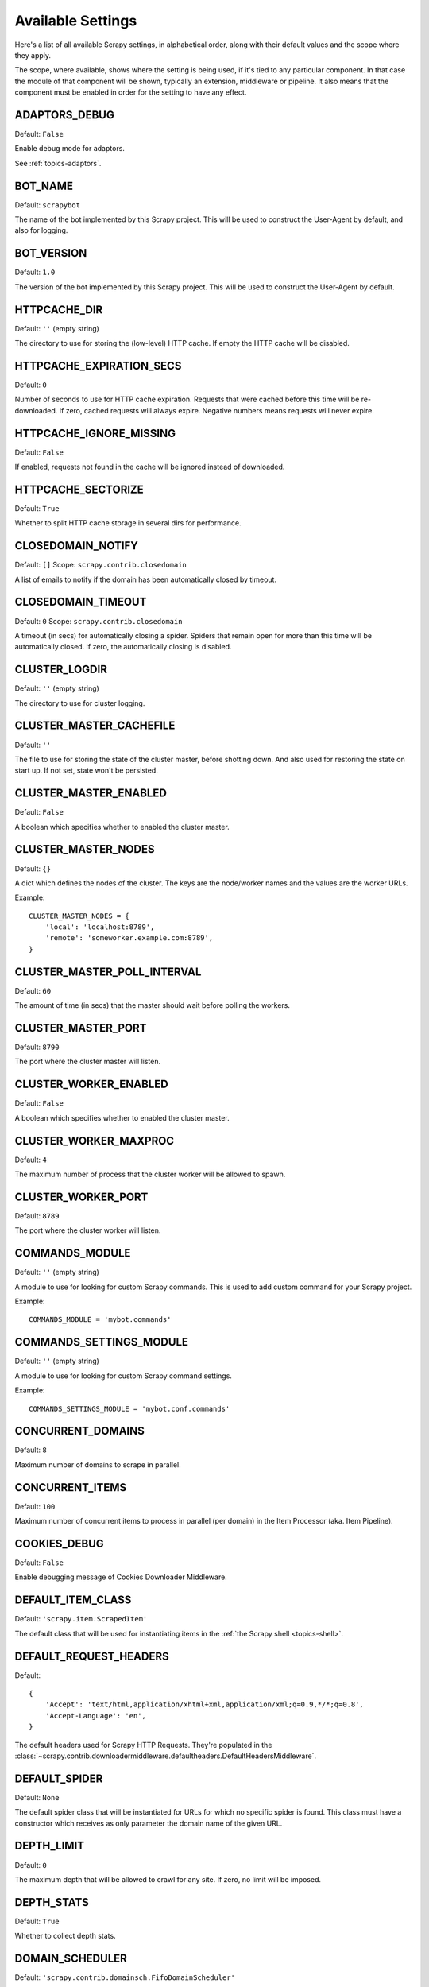 .. _settings:

Available Settings
==================

Here's a list of all available Scrapy settings, in alphabetical order, along
with their default values and the scope where they apply. 

The scope, where available, shows where the setting is being used, if it's tied
to any particular component. In that case the module of that component will be
shown, typically an extension, middleware or pipeline. It also means that the
component must be enabled in order for the setting to have any effect.

.. setting:: ADAPTORS_DEBUG

ADAPTORS_DEBUG
--------------

Default: ``False``

Enable debug mode for adaptors. 

See :ref:`topics-adaptors`.

.. setting:: BOT_NAME

BOT_NAME
--------

Default: ``scrapybot``

The name of the bot implemented by this Scrapy project. This will be used to
construct the User-Agent by default, and also for logging.

.. setting:: BOT_VERSION

BOT_VERSION
-----------

Default: ``1.0``

The version of the bot implemented by this Scrapy project. This will be used to
construct the User-Agent by default.

.. setting:: HTTPCACHE_DIR

HTTPCACHE_DIR
-------------

Default: ``''`` (empty string)

The directory to use for storing the (low-level) HTTP cache. If empty the HTTP
cache will be disabled.

.. setting:: HTTPCACHE_EXPIRATION_SECS

HTTPCACHE_EXPIRATION_SECS
-------------------------

Default: ``0``

Number of seconds to use for HTTP cache expiration. Requests that were cached
before this time will be re-downloaded. If zero, cached requests will always
expire. Negative numbers means requests will never expire.

.. setting:: HTTPCACHE_IGNORE_MISSING

HTTPCACHE_IGNORE_MISSING
------------------------

Default: ``False``

If enabled, requests not found in the cache will be ignored instead of downloaded. 

.. setting:: HTTPCACHE_SECTORIZE

HTTPCACHE_SECTORIZE
-------------------

Default: ``True``

Whether to split HTTP cache storage in several dirs for performance.

.. setting:: CLOSEDOMAIN_NOTIFY

CLOSEDOMAIN_NOTIFY
------------------

Default: ``[]``
Scope: ``scrapy.contrib.closedomain``

A list of emails to notify if the domain has been automatically closed by timeout.

.. setting:: CLOSEDOMAIN_TIMEOUT

CLOSEDOMAIN_TIMEOUT
-------------------

Default: ``0``
Scope: ``scrapy.contrib.closedomain``

A timeout (in secs) for automatically closing a spider. Spiders that remain
open for more than this time will be automatically closed. If zero, the
automatically closing is disabled.

.. setting:: CLUSTER_LOGDIR

CLUSTER_LOGDIR
--------------

Default: ``''`` (empty string)

The directory to use for cluster logging.

.. setting:: CLUSTER_MASTER_CACHEFILE

CLUSTER_MASTER_CACHEFILE
------------------------

Default: ``''``

The file to use for storing the state of the cluster master, before shotting
down. And also used for restoring the state on start up. If not set, state
won't be persisted.

.. setting:: CLUSTER_MASTER_ENABLED

CLUSTER_MASTER_ENABLED
------------------------

Default: ``False``

A boolean which specifies whether to enabled the cluster master.

.. setting:: CLUSTER_MASTER_NODES

CLUSTER_MASTER_NODES
--------------------

Default: ``{}``

A dict which defines the nodes of the cluster.  The keys are the node/worker
names and the values are the worker URLs.

Example::

    CLUSTER_MASTER_NODES = {
        'local': 'localhost:8789',
        'remote': 'someworker.example.com:8789',
    }

.. setting:: CLUSTER_MASTER_POLL_INTERVAL

CLUSTER_MASTER_POLL_INTERVAL
----------------------------

Default: ``60``

The amount of time (in secs) that the master should wait before polling the
workers.

.. setting:: CLUSTER_MASTER_PORT

CLUSTER_MASTER_PORT
-------------------

Default: ``8790``

The port where the cluster master will listen.

.. setting:: CLUSTER_WORKER_ENABLED

CLUSTER_WORKER_ENABLED
------------------------

Default: ``False``

A boolean which specifies whether to enabled the cluster master.

.. setting:: CLUSTER_WORKER_MAXPROC

CLUSTER_WORKER_MAXPROC
------------------------

Default: ``4``

The maximum number of process that the cluster worker will be allowed to spawn.

.. setting:: CLUSTER_WORKER_PORT

CLUSTER_WORKER_PORT
-------------------

Default: ``8789``

The port where the cluster worker will listen.

.. setting:: COMMANDS_MODULE

COMMANDS_MODULE
---------------

Default: ``''`` (empty string)

A module to use for looking for custom Scrapy commands. This is used to add
custom command for your Scrapy project.

Example::

    COMMANDS_MODULE = 'mybot.commands'

.. setting:: COMMANDS_SETTINGS_MODULE

COMMANDS_SETTINGS_MODULE
------------------------

Default: ``''`` (empty string)

A module to use for looking for custom Scrapy command settings.

Example::

    COMMANDS_SETTINGS_MODULE = 'mybot.conf.commands'

.. setting:: CONCURRENT_DOMAINS

CONCURRENT_DOMAINS
------------------

Default: ``8``

Maximum number of domains to scrape in parallel.

.. setting:: CONCURRENT_ITEMS

CONCURRENT_ITEMS
----------------

Default: ``100``

Maximum number of concurrent items to process in parallel (per domain) in the
Item Processor (aka. Item Pipeline).

.. setting:: COOKIES_DEBUG

COOKIES_DEBUG
-------------

Default: ``False``

Enable debugging message of Cookies Downloader Middleware.

.. setting:: DEFAULT_ITEM_CLASS

DEFAULT_ITEM_CLASS
------------------

Default: ``'scrapy.item.ScrapedItem'``

The default class that will be used for instantiating items in the :ref:`the
Scrapy shell <topics-shell>`.

.. setting:: DEFAULT_REQUEST_HEADERS

DEFAULT_REQUEST_HEADERS
-----------------------

Default::

    {
        'Accept': 'text/html,application/xhtml+xml,application/xml;q=0.9,*/*;q=0.8',
        'Accept-Language': 'en',
    }

The default headers used for Scrapy HTTP Requests. They're populated in the
:class:`~scrapy.contrib.downloadermiddleware.defaultheaders.DefaultHeadersMiddleware`.

.. setting:: DEFAULT_SPIDER

DEFAULT_SPIDER
--------------

Default: ``None``

The default spider class that will be instantiated for URLs for which no
specific spider is found. This class must have a constructor which receives as
only parameter the domain name of the given URL.

.. setting:: DEPTH_LIMIT

DEPTH_LIMIT
-----------

Default: ``0``

The maximum depth that will be allowed to crawl for any site. If zero, no limit
will be imposed.

.. setting:: DEPTH_STATS

DEPTH_STATS
-----------

Default: ``True``

Whether to collect depth stats.

.. setting:: DOMAIN_SCHEDULER

DOMAIN_SCHEDULER
----------------

Default: ``'scrapy.contrib.domainsch.FifoDomainScheduler'``

The Domain Scheduler to use. The domain scheduler returns the next domain
(spider) to scrape.

.. setting:: DOWNLOADER_DEBUG

DOWNLOADER_DEBUG
----------------

Default: ``False``

Whether to enable the Downloader debugging mode.

.. setting:: DOWNLOADER_MIDDLEWARES

DOWNLOADER_MIDDLEWARES
----------------------

Default:: ``{}``

A dict containing the downloader middlewares enabled in your project, and their
orders. For more info see :ref:`topics-downloader-middleware-setting`.

.. setting:: DOWNLOADER_MIDDLEWARES_BASE

DOWNLOADER_MIDDLEWARES_BASE
---------------------------

Default:: 

    {
        'scrapy.contrib.downloadermiddleware.robotstxt.RobotsTxtMiddleware': 100,
        'scrapy.contrib.downloadermiddleware.httpauth.HttpAuthMiddleware': 300,
        'scrapy.contrib.downloadermiddleware.useragent.UserAgentMiddleware': 400,
        'scrapy.contrib.downloadermiddleware.retry.RetryMiddleware': 500,
        'scrapy.contrib.downloadermiddleware.defaultheaders.DefaultHeadersMiddleware': 550,
        'scrapy.contrib.downloadermiddleware.redirect.RedirectMiddleware': 600,
        'scrapy.contrib.downloadermiddleware.cookies.CookiesMiddleware': 700,
        'scrapy.contrib.downloadermiddleware.httpcompression.HttpCompressionMiddleware': 800,
        'scrapy.contrib.downloadermiddleware.stats.DownloaderStats': 850,
        'scrapy.contrib.downloadermiddleware.httpcache.HttpCacheMiddleware': 900,
    }

A dict containing the downloader middlewares enabled by default in Scrapy. You
should never modify this setting in your project, modify
:setting:`DOWNLOADER_MIDDLEWARES` instead.  For more info see
:ref:`topics-downloader-middleware-setting`.

.. setting:: DOWNLOADER_STATS

DOWNLOADER_STATS
----------------

Default: ``True``

Whether to enable downloader stats collection.

.. setting:: DOWNLOAD_DELAY

DOWNLOAD_DELAY
--------------

Default: ``0``

The amount of time (in secs) that the downloader should wait before downloading
consecutive pages from the same spider. This can be used to throttle the
crawling speed to avoid hitting servers too hard. Decimal numbers are
supported.  Example::

    DOWNLOAD_DELAY = 0.25    # 250 ms of delay 

.. setting:: DOWNLOAD_TIMEOUT

DOWNLOAD_TIMEOUT
----------------

Default: ``180``

The amount of time (in secs) that the downloader will wait before timing out.

.. setting:: DUPEFILTER_CLASS

DUPEFILTER_CLASS
----------------

Default: ``'scrapy.contrib.dupefilter.RequestFingerprintDupeFilter'``

The class used to detect and filter duplicate requests.

The default (``RequestFingerprintDupeFilter``) filters based on request fingerprint
(using ``scrapy.utils.request.request_fingerprint``) and grouping per domain.

.. setting:: ENABLED_SPIDERS_FILE

ENABLED_SPIDERS_FILE
--------------------

Default: ``''`` (empty string)

The path to a file containing a list of spiders (one domain name per line).
Those spiders will be considered enabled by Scrapy, and will be the spiders
crawled automatically when running ``scrapy-ctl.py crawl`` with no arguments.

If this setting is unset, all spiders to crawl must be passed explicitly in the
``crawl`` command.

Example::

    '/etc/mybot/enabled_spiders.list'

.. setting:: EXTENSIONS 

EXTENSIONS
----------

Default:: 

    [
        'scrapy.stats.corestats.CoreStats',
        'scrapy.xpath.extension.ResponseLibxml2',
        'scrapy.management.web.WebConsole',
        'scrapy.management.telnet.TelnetConsole',
        'scrapy.contrib.webconsole.scheduler.SchedulerQueue',
        'scrapy.contrib.webconsole.livestats.LiveStats',
        'scrapy.contrib.webconsole.spiderctl.Spiderctl',
        'scrapy.contrib.webconsole.enginestatus.EngineStatus',
        'scrapy.contrib.webconsole.stats.StatsDump',
        'scrapy.contrib.webconsole.spiderstats.SpiderStats',
        'scrapy.contrib.spider.reloader.SpiderReloader',
        'scrapy.contrib.memusage.MemoryUsage',
        'scrapy.contrib.memdebug.MemoryDebugger',
        'scrapy.contrib.closedomain.CloseDomain',
        'scrapy.contrib.debug.StackTraceDump',
        'scrapy.contrib.response.soup.ResponseSoup',
    ]

The list of available extensions. Keep in mind that some of them need need to
be enabled through a setting. By default, this setting contains all stable
built-in extensions. 

For more information See the :ref:`extensions user guide  <topics-extensions>`
and the :ref:`list of available extensions <ref-extensions>`.

.. setting:: GROUPSETTINGS_ENABLED

GROUPSETTINGS_ENABLED
---------------------

Default: ``False``

Whether to enable group settings where spiders pull their settings from.

.. setting:: GROUPSETTINGS_MODULE

GROUPSETTINGS_MODULE
--------------------

Default: ``''`` (empty string)

The module to use for pulling settings from, if the group settings is enabled. 

.. setting:: ITEM_PIPELINES

ITEM_PIPELINES
--------------

Default: ``[]``

The item pipelines to use (a list of classes).

Example::

   ITEM_PIPELINES = [
       'mybot.pipeline.validate.ValidateMyItem',
       'mybot.pipeline.validate.StoreMyItem'
   ]

.. setting:: LOG_ENABLED

LOG_ENABLED
-----------

Default: ``True``

Enable logging.

.. setting:: LOG_STDOUT

LOG_STDOUT
----------

Default: ``False``

If enabled logging will be sent to standard output, otherwise standard error
will be used.

.. setting:: LOGFILE

LOGFILE
-------

Default: ``None``

File name to use for logging output. If None, standard input (or error) will be
used depending on the value of the LOG_STDOUT setting.

.. setting:: LOGLEVEL

LOGLEVEL
--------

Default: ``'DEBUG'``

Minimum level to log. Available levels are: SILENT, CRITICAL, ERROR, WARNING,
INFO, DEBUG, TRACE

.. setting:: MAIL_FROM

MAIL_FROM
---------

Default: ``'scrapy@localhost'``

Email to use as sender address for sending emails using the :ref:`Scrapy e-mail
sending facility <ref-email>`.

.. setting:: MAIL_HOST

MAIL_HOST
---------

Default: ``'localhost'``

Host to use for sending emails using the :ref:`Scrapy e-mail sending facility
<ref-email>`.

.. setting:: MEMDEBUG_ENABLED

MEMDEBUG_ENABLED
----------------

Default: ``False``

Whether to enable memory debugging.

.. setting:: MEMDEBUG_NOTIFY

MEMDEBUG_NOTIFY
---------------

Default: ``[]``

When memory debugging is enabled a memory report will be sent to the specified
addresses if this setting is not empty, otherwise the report will be written to
the log.

Example::

    MEMDEBUG_NOTIFY = ['user@example.com']

.. setting:: MEMUSAGE_ENABLED

MEMUSAGE_ENABLED
----------------

Default: ``False``

Scope: ``scrapy.contrib.memusage``

Whether to enable the memory usage extension that will shutdown the Scrapy
process when it exceeds a memory limit, and also notify by email when that
happened.

See :ref:`ref-extensions-memusage`.

.. setting:: MEMUSAGE_LIMIT_MB

MEMUSAGE_LIMIT_MB
-----------------

Default: ``0``

Scope: ``scrapy.contrib.memusage``

The maximum amount of memory to allow (in megabytes) before shutting down
Scrapy  (if MEMUSAGE_ENABLED is True). If zero, no check will be performed.

See :ref:`ref-extensions-memusage`.

.. setting:: MEMUSAGE_NOTIFY_MAIL

MEMUSAGE_NOTIFY_MAIL
--------------------

Default: ``False``

Scope: ``scrapy.contrib.memusage``

A list of emails to notify if the memory limit has been reached.

Example::

    MEMUSAGE_NOTIFY_MAIL = ['user@example.com']

See :ref:`ref-extensions-memusage`.

.. setting:: MEMUSAGE_REPORT

MEMUSAGE_REPORT
---------------

Default: ``False``

Scope: ``scrapy.contrib.memusage``

Whether to send a memory usage report after each domain has been closed.

See :ref:`ref-extensions-memusage`.

.. setting:: MEMUSAGE_WARNING_MB

MEMUSAGE_WARNING_MB
-------------------

Default: ``0``

Scope: ``scrapy.contrib.memusage``

The maximum amount of memory to allow (in megabytes) before sending a warning
email notifying about it. If zero, no warning will be produced.

.. setting:: MYSQL_CONNECTION_SETTINGS

MYSQL_CONNECTION_SETTINGS
-------------------------

Default: ``{}``

Scope: ``scrapy.utils.db.mysql_connect``

Settings to use for MySQL connections performed through
``scrapy.utils.db.mysql_connect``

.. setting:: NEWSPIDER_MODULE

NEWSPIDER_MODULE
----------------

Default: ``''``

Module where to create new spiders using the ``genspider`` command.

Example::

    NEWSPIDER_MODULE = 'mybot.spiders_dev'

.. setting:: PROJECT_NAME

PROJECT_NAME
------------

Default: ``Not Defined``

The name of the current project. It matches the project module name as created
by ``startproject`` command, and is only defined by project settings file.

.. setting:: REDIRECT_MAX_TIMES

REDIRECT_MAX_TIMES
------------------

Default: ``20``

Defines the maximun times a request can be redirected. After this maximun the
request's response is returned as is. We used Firefox default value for the
same task.

.. setting:: REDIRECT_MAX_METAREFRESH_DELAY

REDIRECT_MAX_METAREFRESH_DELAY
------------------------------

Default: ``100``

Some sites use meta-refresh for redirecting to a session expired page, so we
restrict automatic redirection to a maximum delay (in seconds)

REDIRECT_PRIORITY_ADJUST
------------------------------

Default: ``+2``

Adjust redirect request priority relative to original request.
A negative priority adjust means more priority.

.. setting:: REQUESTS_QUEUE_SIZE

REQUESTS_PER_DOMAIN
-------------------

Default: ``8``

Specifies how many concurrent (ie. simultaneous) requests will be performed per
open spider.

REQUESTS_QUEUE_SIZE
-------------------

Default: ``0``

Scope: ``scrapy.contrib.spidermiddleware.limit``

If non zero, it will be used as an upper limit for the amount of requests that
can be scheduled per domain.

.. setting:: ROBOTSTXT_OBEY

ROBOTSTXT_OBEY
--------------

Default: ``False``

Scope: ``scrapy.contrib.downloadermiddleware.robotstxt``

If enabled, Scrapy will respect robots.txt policies. For more information see
:topic:`robotstxt`

.. setting:: SCHEDULER

SCHEDULER
---------

Default: ``'scrapy.core.scheduler.Scheduler'``

The scheduler to use for crawling.

.. setting:: SCHEDULER_ORDER 

SCHEDULER_ORDER
---------------

Default: ``'BFO'``

Scope: ``scrapy.core.scheduler``

The order to use for the crawling scheduler. Available orders are: 

* ``'BFO'``:  `Breadth-first order`_ - typically consumes more memory but
  reaches most relevant pages earlier.

* ``'DFO'``:  `Depth-first order`_ - typically consumes less memory than
  but takes longer to reach most relevant pages.

.. _Breadth-first order: http://en.wikipedia.org/wiki/Breadth-first_search
.. _Depth-first order: http://en.wikipedia.org/wiki/Depth-first_search

.. setting:: SCHEDULER_MIDDLEWARES

SCHEDULER_MIDDLEWARES
---------------------

Default:: ``{}``

A dict containing the scheduler middlewares enabled in your project, and their
orders. 

.. setting:: SCHEDULER_MIDDLEWARES_BASE

SCHEDULER_MIDDLEWARES_BASE
--------------------------

Default:: 

    [
        'scrapy.contrib.schedulermiddleware.duplicatesfilter.DuplicatesFilterMiddleware',
    ]


A dict containing the scheduler middlewares enabled by default in Scrapy. You
should never modify this setting in your project, modify
:setting:`SCHEDULER_MIDDLEWARES` instead. 

.. setting:: SPIDERPROFILER_ENABLED

SPIDERPROFILER_ENABLED
----------------------

Default: ``False``

Enable the spider profiler. Warning: this could have a big impact in
performance.

.. setting:: SPIDER_MIDDLEWARES

SPIDER_MIDDLEWARES
------------------

Default:: ``{}``

A dict containing the spider middlewares enabled in your project, and their
orders. For more info see :ref:`topics-spider-middleware-setting`.

.. setting:: SPIDER_MIDDLEWARES_BASE

SPIDER_MIDDLEWARES_BASE
-----------------------

Default::

    {
        'scrapy.contrib.spidermiddleware.httperror.HttpErrorMiddleware': 50,
        'scrapy.contrib.itemsampler.ItemSamplerMiddleware': 100,
        'scrapy.contrib.spidermiddleware.limit.RequestLimitMiddleware': 200,
        'scrapy.contrib.spidermiddleware.restrict.RestrictMiddleware': 300,
        'scrapy.contrib.spidermiddleware.offsite.OffsiteMiddleware': 500,
        'scrapy.contrib.spidermiddleware.referer.RefererMiddleware': 700,
        'scrapy.contrib.spidermiddleware.urllength.UrlLengthMiddleware': 800,
        'scrapy.contrib.spidermiddleware.depth.DepthMiddleware': 900,
    }

A dict containing the spider middlewares enabled by default in Scrapy. You
should never modify this setting in your project, modify
:setting:`SPIDER_MIDDLEWARES` instead. For more info see
:ref:`topics-spider-middleware-setting`.

.. setting:: SPIDER_MODULES

SPIDER_MODULES
--------------

Default: ``[]``

A list of modules where Scrapy will look for spiders.

Example::

    SPIDER_MODULES = ['mybot.spiders_prod', 'mybot.spiders_dev']

.. setting:: STATS_CLEANUP

STATS_CLEANUP
-------------

Default: ``False``

Whether to cleanup (to save memory) the stats for a given domain,
when the domain is closed.

.. setting:: STATS_DEBUG

STATS_DEBUG
-----------

Default: ``False``

Enable debugging mode for Scrapy stats. This logs the stats when a domain is
closed.

.. setting:: STATS_ENABLED

STATS_ENABLED
-------------

Default: ``True``

Enable stats collection.

.. setting:: STATSMAILER_RCPTS

STATSMAILER_RCPTS
-----------------

Default: ``[]`` (empty list)

Send Scrapy stats after domains finish scrapy. See
:class:`~scrapy.contrib.statsmailer.StatsMailer` for more info.

.. setting:: TELNETCONSOLE_ENABLED

TELNETCONSOLE_ENABLED
---------------------

Default: ``True``

Scope: ``scrapy.management.telnet``

A boolean which specifies if the telnet management console will be enabled
(provided its extension is also enabled).

.. setting:: TELNETCONSOLE_PORT

TELNETCONSOLE_PORT
------------------

Default: ``6023``

The port to use for the telnet console. If ``None``, a dynamically assigned
port is used.

.. setting:: TEMPLATES_DIR

TEMPLATES_DIR
-------------

Default: ``templates`` dir inside scrapy module

The directory where to look for template when creating new projects with
scrapy-admin.py newproject.

.. setting:: URLLENGTH_LIMIT

URLLENGTH_LIMIT
---------------

Default: ``2083``

Scope: ``contrib.spidermiddleware.urllength``

The maximum URL length to allow for crawled URLs. For more information about
the default value for this setting see: http://www.boutell.com/newfaq/misc/urllength.html

.. setting:: USER_AGENT

USER_AGENT
----------

Default: ``"%s/%s" % (BOT_NAME, BOT_VERSION)``

The default User-Agent to use when crawling, unless overrided. 

.. setting:: WEBCONSOLE_ENABLED

WEBCONSOLE_ENABLED
------------------

Default: True

A boolean which specifies if the web management console will be enabled
(provided its extension is also enabled).

.. setting:: WEBCONSOLE_LOGFILE

WEBCONSOLE_LOGFILE
------------------

Default: ``None``

A file to use for logging HTTP requests made to the web console. If unset web
the log is sent to standard scrapy log.

.. setting:: WEBCONSOLE_PORT

WEBCONSOLE_PORT
---------------

Default: ``None``

The port to use for the web console. If unset, a dynamically assigned port is
used.
